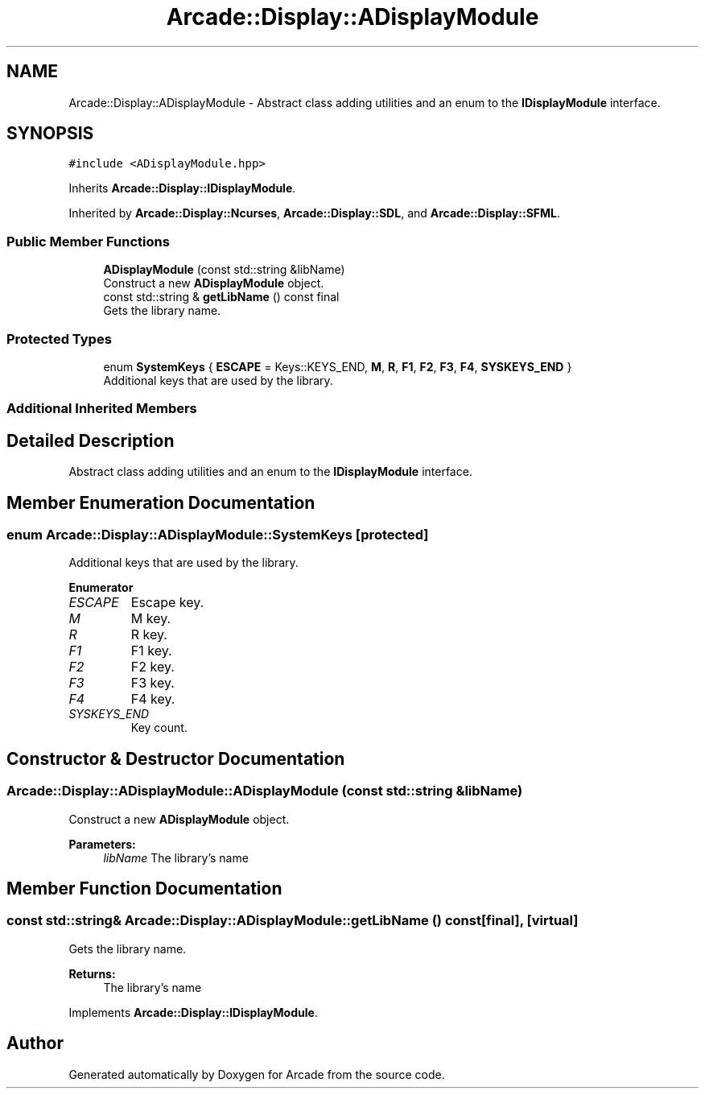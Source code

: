 .TH "Arcade::Display::ADisplayModule" 3 "Sun Apr 5 2020" "Version 1.0" "Arcade" \" -*- nroff -*-
.ad l
.nh
.SH NAME
Arcade::Display::ADisplayModule \- Abstract class adding utilities and an enum to the \fBIDisplayModule\fP interface\&.  

.SH SYNOPSIS
.br
.PP
.PP
\fC#include <ADisplayModule\&.hpp>\fP
.PP
Inherits \fBArcade::Display::IDisplayModule\fP\&.
.PP
Inherited by \fBArcade::Display::Ncurses\fP, \fBArcade::Display::SDL\fP, and \fBArcade::Display::SFML\fP\&.
.SS "Public Member Functions"

.in +1c
.ti -1c
.RI "\fBADisplayModule\fP (const std::string &libName)"
.br
.RI "Construct a new \fBADisplayModule\fP object\&. "
.ti -1c
.RI "const std::string & \fBgetLibName\fP () const final"
.br
.RI "Gets the library name\&. "
.in -1c
.SS "Protected Types"

.in +1c
.ti -1c
.RI "enum \fBSystemKeys\fP { \fBESCAPE\fP = Keys::KEYS_END, \fBM\fP, \fBR\fP, \fBF1\fP, \fBF2\fP, \fBF3\fP, \fBF4\fP, \fBSYSKEYS_END\fP }"
.br
.RI "Additional keys that are used by the library\&. "
.in -1c
.SS "Additional Inherited Members"
.SH "Detailed Description"
.PP 
Abstract class adding utilities and an enum to the \fBIDisplayModule\fP interface\&. 
.SH "Member Enumeration Documentation"
.PP 
.SS "enum \fBArcade::Display::ADisplayModule::SystemKeys\fP\fC [protected]\fP"

.PP
Additional keys that are used by the library\&. 
.PP
\fBEnumerator\fP
.in +1c
.TP
\fB\fIESCAPE \fP\fP
Escape key\&. 
.TP
\fB\fIM \fP\fP
M key\&. 
.TP
\fB\fIR \fP\fP
R key\&. 
.TP
\fB\fIF1 \fP\fP
F1 key\&. 
.TP
\fB\fIF2 \fP\fP
F2 key\&. 
.TP
\fB\fIF3 \fP\fP
F3 key\&. 
.TP
\fB\fIF4 \fP\fP
F4 key\&. 
.TP
\fB\fISYSKEYS_END \fP\fP
Key count\&. 
.SH "Constructor & Destructor Documentation"
.PP 
.SS "Arcade::Display::ADisplayModule::ADisplayModule (const std::string & libName)"

.PP
Construct a new \fBADisplayModule\fP object\&. 
.PP
\fBParameters:\fP
.RS 4
\fIlibName\fP The library's name 
.RE
.PP

.SH "Member Function Documentation"
.PP 
.SS "const std::string& Arcade::Display::ADisplayModule::getLibName () const\fC [final]\fP, \fC [virtual]\fP"

.PP
Gets the library name\&. 
.PP
\fBReturns:\fP
.RS 4
The library's name 
.RE
.PP

.PP
Implements \fBArcade::Display::IDisplayModule\fP\&.

.SH "Author"
.PP 
Generated automatically by Doxygen for Arcade from the source code\&.
